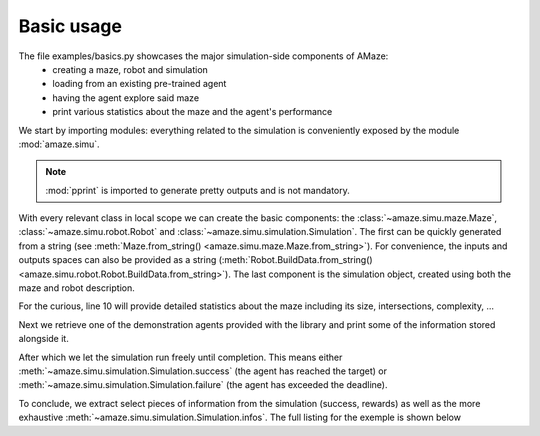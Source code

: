 Basic usage
===========

.. |FILE| replace:: examples/basics.py

The file |FILE| showcases the major simulation-side components of AMaze:
    - creating a maze, robot and simulation
    - loading from an existing pre-trained agent
    - having the agent explore said maze
    - print various statistics about the maze and the agent's performance

.. kgd-literal-include:: 3

We start by importing modules: everything related to the simulation is conveniently exposed by the module
:mod:`amaze.simu`.

.. note:: :mod:`pprint` is imported to generate pretty outputs and is not mandatory.

.. kgd-literal-include:: 6-8

With every relevant class in local scope we can create the basic components: the
:class:`~amaze.simu.maze.Maze`, :class:`~amaze.simu.robot.Robot` and
:class:`~amaze.simu.simulation.Simulation`.
The first can be quickly generated from a string
(see :meth:`Maze.from_string() <amaze.simu.maze.Maze.from_string>`).
For convenience, the inputs and outputs spaces can also be provided as a string
(:meth:`Robot.BuildData.from_string() <amaze.simu.robot.Robot.BuildData.from_string>`).
The last component is the simulation object, created using both the maze and robot description.

.. kgd-literal-include:: 10

For the curious, line 10 will provide detailed statistics about the maze including its size,
intersections, complexity, ...

.. kgd-literal-include:: 13-14

Next we retrieve one of the demonstration agents provided with the library and print some of the
information stored alongside it.

.. kgd-literal-include:: 16

After which we let the simulation run freely until completion.
This means either :meth:`~amaze.simu.simulation.Simulation.success` (the agent has reached the target) or
:meth:`~amaze.simu.simulation.Simulation.failure` (the agent has exceeded the deadline).

.. kgd-literal-include:: 19-22

To conclude, we extract select pieces of information from the simulation (success, rewards) as well
as the more exhaustive :meth:`~amaze.simu.simulation.Simulation.infos`.
The full listing for the exemple is shown below

.. kgd-literal-include::
